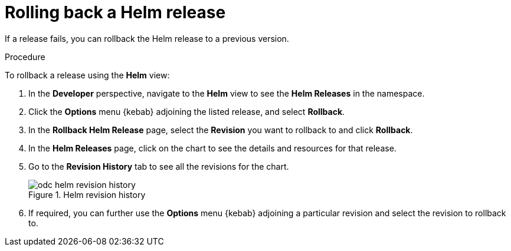 // Module included in the following assemblies:
//
// applications/application_life_cycle_management/odc-working-with-helm-charts-using-developer-perspective.adoc

:_content-type: PROCEDURE
[id="odc-rolling-back-helm-release_{context}"]
= Rolling back a Helm release

If a release fails, you can rollback the Helm release to a previous version.

.Procedure
To rollback a release using the *Helm* view:

. In the *Developer* perspective, navigate to the *Helm* view to see the *Helm Releases* in the namespace.
. Click the *Options* menu {kebab} adjoining the listed release, and select *Rollback*.
. In the *Rollback Helm Release* page, select the *Revision* you want to rollback to and click *Rollback*.
. In the *Helm Releases* page, click on the chart to see the details and resources for that release.
. Go to the *Revision History* tab to see all the revisions for the chart.
+
.Helm revision history
image::odc_helm_revision_history.png[]
+
. If required, you can further use the *Options* menu {kebab} adjoining a particular revision and select the revision to rollback to.
